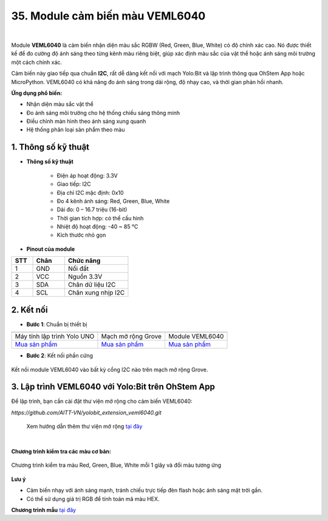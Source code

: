 35. Module cảm biến màu VEML6040
=================================

.. image:: images/veml6040_01.png
    :width: 400px
    :align: center 
| 

Module **VEML6040** là cảm biến nhận diện màu sắc RGBW (Red, Green, Blue, White) có độ chính xác cao. Nó được thiết kế để đo cường độ ánh sáng theo từng kênh màu riêng biệt, giúp xác định màu sắc của vật thể hoặc ánh sáng môi trường một cách chính xác.

Cảm biến này giao tiếp qua chuẩn **I2C**, rất dễ dàng kết nối với mạch Yolo:Bit và lập trình thông qua OhStem App hoặc MicroPython. VEML6040 có khả năng đo ánh sáng trong dải rộng, độ nhạy cao, và thời gian phản hồi nhanh.

**Ứng dụng phổ biến:**

+ Nhận diện màu sắc vật thể
+ Đo ánh sáng môi trường cho hệ thống chiếu sáng thông minh
+ Điều chỉnh màn hình theo ánh sáng xung quanh
+ Hệ thống phân loại sản phẩm theo màu

**1. Thông số kỹ thuật**
------------------------

- **Thông số kỹ thuật**

    + Điện áp hoạt động: 3.3V
    + Giao tiếp: I2C
    + Địa chỉ I2C mặc định: 0x10
    + Đo 4 kênh ánh sáng: Red, Green, Blue, White
    + Dải đo: 0 – 16.7 triệu (16-bit)
    + Thời gian tích hợp: có thể cấu hình
    + Nhiệt độ hoạt động: -40 ~ 85 ℃
    + Kích thước nhỏ gọn

- **Pinout của module**

.. csv-table::
    :header: "STT", "Chân", "Chức năng"
    :widths: 10, 15, 30

    1, "GND", "Nối đất"
    2, "VCC", "Nguồn 3.3V"
    3, "SDA", "Chân dữ liệu I2C"
    4, "SCL", "Chân xung nhịp I2C"


**2. Kết nối**
--------------

- **Bước 1**: Chuẩn bị thiết bị

.. list-table:: 
   :widths: auto
   :header-rows: 1
     
   * - .. image:: images/yolo.png
          :width: 200px
          :align: center
     - .. image:: images/mmr.png
          :width: 200px
          :align: center
     - .. image:: images/veml6040_01.png
          :width: 200px
          :align: center
   * - Máy tính lập trình Yolo UNO
     - Mạch mở rộng Grove
     - Module VEML6040
   * - `Mua sản phẩm <https://shop.ohstem.vn/san-pham/may-tinh-lap-trinh-yolobit/>`_
     - `Mua sản phẩm <https://shop.ohstem.vn/san-pham/grove-shield/>`_
     - `Mua sản phẩm <https://shop.ohstem.vn/san-pham/module-veml6040/>`_

- **Bước 2**: Kết nối phần cứng

.. figure:: images/veml6040_02.png
    :scale: 100%
    :align: center

    Kết nối module VEML6040 vào bất kỳ cổng I2C nào trên mạch mở rộng Grove.


**3. Lập trình VEML6040 với Yolo:Bit trên OhStem App**
------------------------------------------------------

Để lập trình, bạn cần cài đặt thư viện mở rộng cho cảm biến VEML6040:

`https://github.com/AITT-VN/yolobit_extension_veml6040.git`

    Xem hướng dẫn thêm thư viện mở rộng `tại đây <https://docs.ohstem.vn/en/latest/module/thu-vien-yolobit.html>`_

.. image:: images/veml6040_03.png
    :scale: 100%
    :align: center 
|

**Chương trình kiểm tra các màu cơ bản:**

.. figure:: images/veml6040_04.png
    :scale: 100%
    :align: center

    Chương trình kiểm tra màu Red, Green, Blue, White mỗi 1 giây và đổi màu tương ứng


**Lưu ý**

+ Cảm biến nhạy với ánh sáng mạnh, tránh chiếu trực tiếp đèn flash hoặc ánh sáng mặt trời gần.
+ Có thể sử dụng giá trị RGB để tính toán mã màu HEX.

**Chương trình mẫu** `tại đây <https://app.ohstem.vn/#!/share/yolobit/31J0wfFJCQiAowiY8xkxgib4beQ>`_